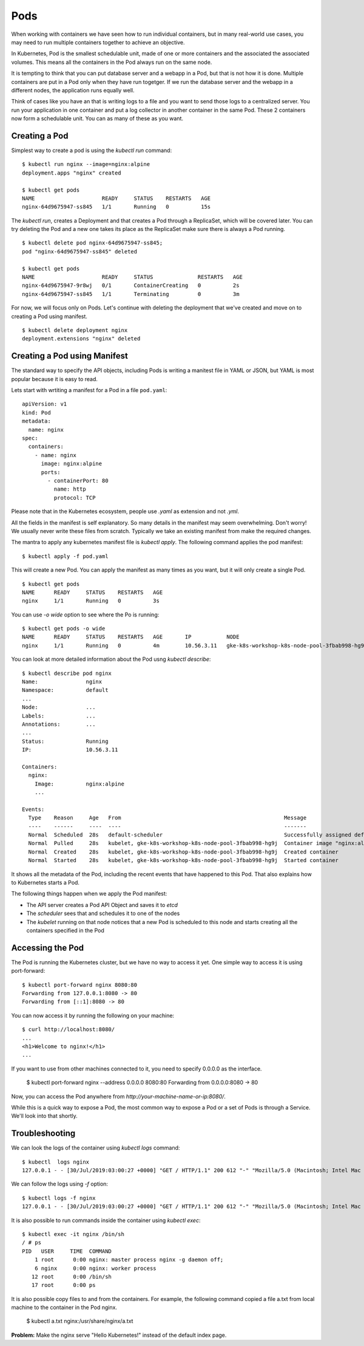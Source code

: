 Pods
====

When working with containers we have seen how to run individual containers, but in many real-world use cases, you may need to run multiple containers together to achieve an objective. 

In Kubernetes, Pod is the smallest schedulable unit, made of one or more containers and the associated the associated volumes. This means all the containers in the Pod always run on the same node.

It is tempting to think that you can put database server and a webapp in a Pod, but that is not how it is done. Multiple containers are put in a Pod only when they have run togetger. If we run the database server and the webapp in a different nodes, the application runs equally well. 

Think of cases like you have an that is writing logs to a file and you want to send those logs to a centralized server. You run your application in one container and put a log collector in another container in the same Pod. These 2 containers now form a schedulable unit. You can as many of these as you want.

Creating a Pod
--------------

Simplest way to create a pod is using the `kubectl run` command::

    $ kubectl run nginx --image=nginx:alpine
    deployment.apps "nginx" created

    $ kubectl get pods
    NAME                     READY     STATUS    RESTARTS   AGE
    nginx-64d9675947-ss845   1/1       Running   0          15s 

The `kubectl run`, creates a Deployment and that creates a Pod through a ReplicaSet, which will be covered later. You can try deleting the Pod and a new one takes its place as the ReplicaSet make sure there is always a Pod running. ::

    $ kubectl delete pod nginx-64d9675947-ss845;
    pod "nginx-64d9675947-ss845" deleted

    $ kubectl get pods
    NAME                     READY     STATUS              RESTARTS   AGE
    nginx-64d9675947-9r8wj   0/1       ContainerCreating   0          2s
    nginx-64d9675947-ss845   1/1       Terminating         0          3m
 
For now, we will focus only on Pods. Let's continue with deleting the deployment that we've created and move on to creating a Pod using manifest. ::

    $ kubectl delete deployment nginx
    deployment.extensions "nginx" deleted

Creating a Pod using Manifest
-----------------------------

The standard way to specify the API objects, including Pods is writing a manitest file in YAML or JSON, but YAML is most popular because it is easy to read.

Lets start with wrtiting a manifest for a Pod in a file ``pod.yaml``::

    apiVersion: v1
    kind: Pod
    metadata:
      name: nginx
    spec:
      containers:
        - name: nginx
          image: nginx:alpine
          ports:
            - containerPort: 80
              name: http
              protocol: TCP

Please note that in the Kubernetes ecosystem, people use `.yaml` as extension and not `.yml`. 

All the fields in the manifest is self explanatory. So many details in the manifest may seem overwhelming. Don't worry! We usually never write these files from scratch. Typically we take an existing manifest from make the required changes.

The mantra to apply any kubernetes manifest file is `kubectl apply`.  The following command applies the pod manifest::

    $ kubectl apply -f pod.yaml

This will create a new Pod. You can apply the manifest as many times as you want, but it will only create a single Pod. ::

    $ kubectl get pods
    NAME      READY     STATUS    RESTARTS   AGE
    nginx     1/1       Running   0          3s

You can use `-o wide` option to see where the Po is running::

    $ kubectl get pods -o wide
    NAME      READY     STATUS    RESTARTS   AGE       IP           NODE
    nginx     1/1       Running   0          4m        10.56.3.11   gke-k8s-workshop-k8s-node-pool-3fbab998-hg9j

You can look at more detailed information about the Pod usng `kubectl describe`::

    $ kubectl describe pod nginx
    Name:               nginx
    Namespace:          default 
    ...
    Node:               ...
    Labels:             ...
    Annotations:        ...
    ...
    Status:             Running
    IP:                 10.56.3.11

    Containers:
      nginx:
        Image:          nginx:alpine      
        ...

    Events:
      Type    Reason     Age   From                                                   Message
      ----    ------     ----  ----                                                   -------
      Normal  Scheduled  28s   default-scheduler                                      Successfully assigned default/nginx to gke-k8s-workshop-k8s-node-pool-3fbab998-hg9j
      Normal  Pulled     28s   kubelet, gke-k8s-workshop-k8s-node-pool-3fbab998-hg9j  Container image "nginx:alpine" already present on machine
      Normal  Created    28s   kubelet, gke-k8s-workshop-k8s-node-pool-3fbab998-hg9j  Created container
      Normal  Started    28s   kubelet, gke-k8s-workshop-k8s-node-pool-3fbab998-hg9j  Started container

It shows all the metadata of the Pod, including the recent events that have happened to this Pod. That also explains how to Kubernetes starts a Pod.

The following things happen when we apply the Pod manifest:

* The API server creates a Pod API Object and saves it to `etcd`
* The `scheduler` sees that and schedules it to one of the nodes
* The `kubelet` running on that node notices that a new Pod is scheduled to this node and starts creating all the containers specified in the Pod

Accessing the Pod
-----------------

The Pod is running the Kubernetes cluster, but we have no way to access it yet. One simple way to access it is using port-forward::

    $ kubectl port-forward nginx 8080:80
    Forwarding from 127.0.0.1:8080 -> 80
    Forwarding from [::1]:8080 -> 80

You can now access it by running the following on your machine::

    $ curl http://localhost:8080/
    ...
    <h1>Welcome to nginx!</h1>    
    ...

If you want to use from other machines connected to it, you need to specify 0.0.0.0 as the interface.

    $ kubectl port-forward nginx --address 0.0.0.0 8080:80    
    Forwarding from 0.0.0.0:8080 -> 80    

Now, you can access the Pod anywhere from `http://your-machine-name-or-ip:8080/`.

While this is a quick way to expose a Pod, the most common way to expose a Pod or a set of Pods is through a Service. We'll look into that shortly.

Troubleshooting
---------------

We can look the logs of the container using `kubectl logs` command::

    $ kubectl  logs nginx
    127.0.0.1 - - [30/Jul/2019:03:00:27 +0000] "GET / HTTP/1.1" 200 612 "-" "Mozilla/5.0 (Macintosh; Intel Mac OS X 10_11_0) AppleWebKit/537.36 (KHTML, like Gecko) Chrome/48.0.2564.109 Safari/537.36" "-"

We can follow the logs using `-f` option::

    $ kubectl logs -f nginx
    127.0.0.1 - - [30/Jul/2019:03:00:27 +0000] "GET / HTTP/1.1" 200 612 "-" "Mozilla/5.0 (Macintosh; Intel Mac OS X 10_11_0) AppleWebKit/537.36 (KHTML, like Gecko) Chrome/48.0.2564.109 Safari/537.36" "-"

It is also possible to run commands inside the container using `kubectl exec`::

    $ kubectl exec -it nginx /bin/sh
    / # ps
    PID   USER     TIME  COMMAND
        1 root      0:00 nginx: master process nginx -g daemon off;
        6 nginx     0:00 nginx: worker process
       12 root      0:00 /bin/sh
       17 root      0:00 ps


It is also possible copy files to and from the containers. For example, the following command copied a file a.txt from local machine to the container in the Pod nginx. 

    $ kubectl a.txt nginx:/usr/share/nginx/a.txt

**Problem:** Make the nginx serve "Hello Kubernetes!" instead of the default index page. 
